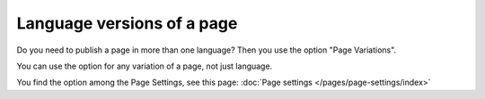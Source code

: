 Language versions of a page
===========================================

Do you need to publish a page in more than one language? Then you use the option "Page Variations".

You can use the option for any variation of a page, not just language.

You find the option among the Page Settings, see this page: :doc:`Page settings </pages/page-settings/index>`